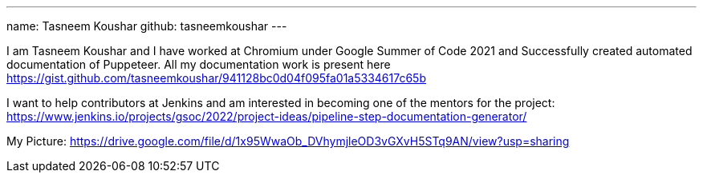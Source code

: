 ---
name: Tasneem Koushar
github: tasneemkoushar
---

I am Tasneem Koushar and I have worked at Chromium under Google Summer of Code 2021 and Successfully created automated documentation of Puppeteer. 
All my documentation work is present here https://gist.github.com/tasneemkoushar/941128bc0d04f095fa01a5334617c65b

I want to help contributors at Jenkins and am interested in becoming one of the mentors for the project: https://www.jenkins.io/projects/gsoc/2022/project-ideas/pipeline-step-documentation-generator/

My Picture:  
https://drive.google.com/file/d/1x95WwaOb_DVhymjleOD3vGXvH5STq9AN/view?usp=sharing
